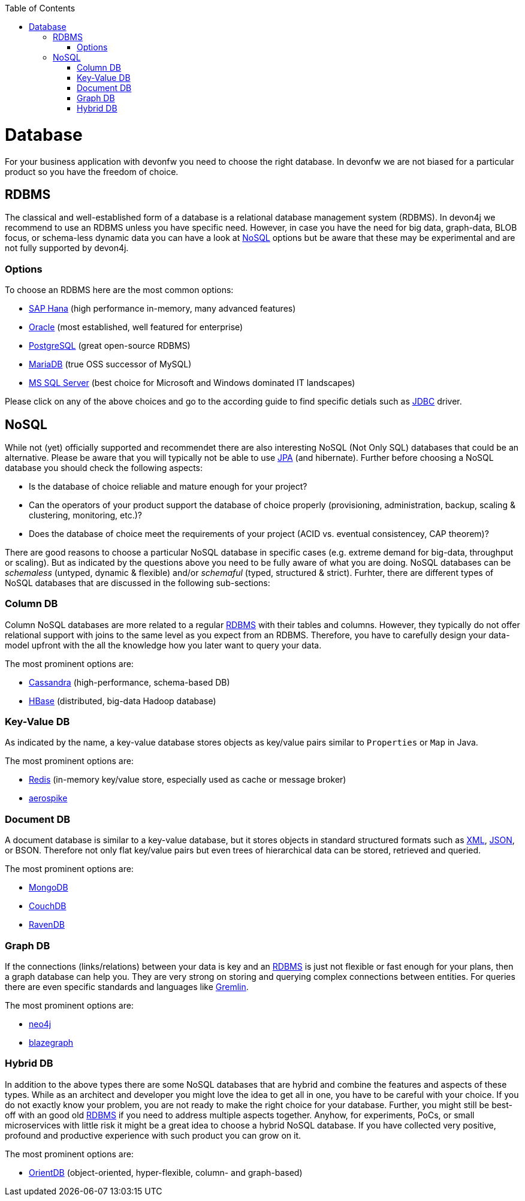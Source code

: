 :toc: macro
toc::[]

= Database

For your business application with devonfw you need to choose the right database.
In devonfw we are not biased for a particular product so you have the freedom of choice.

== RDBMS

The classical and well-established form of a database is a relational database management system (RDBMS).
In devon4j we recommend to use an RDBMS unless you have specific need.
However, in case you have the need for big data, graph-data, BLOB focus, or schema-less dynamic data you can have a look at xref:nosql[NoSQL] options but be aware that these may be experimental and are not fully supported by devon4j.

=== Options
To choose an RDBMS here are the most common options:

* link:guide-hana.asciidoc#sap-hana[SAP Hana] (high performance in-memory, many advanced features)
* link:guide-oracle.asciidoc#oracle-rdbms[Oracle] (most established, well featured for enterprise)
* link:guide-postgresql.asciidoc#postgresql[PostgreSQL] (great open-source RDBMS)
* link:guide-mariadb.asciidoc#mariadb[MariaDB] (true OSS successor of MySQL)
* link:guide-mssqlserver.asciidoc#ms-sql-server[MS SQL Server] (best choice for Microsoft and Windows dominated IT landscapes)

Please click on any of the above choices and go to the according guide to find specific detials such as link:guide-jdbc.asciidoc[JDBC] driver.

== NoSQL
While not (yet) officially supported and recommendet there are also interesting NoSQL (Not Only SQL) databases that could be an alternative. Please be aware that you will typically not be able to use link:guide-jpa.asciidoc[JPA] (and hibernate). Further before choosing a NoSQL database you should check the following aspects:

* Is the database of choice reliable and mature enough for your project?
* Can the operators of your product support the database of choice properly (provisioning, administration, backup, scaling & clustering, monitoring, etc.)?
* Does the database of choice meet the requirements of your project (ACID vs. eventual consistencey, CAP theorem)?

There are good reasons to choose a particular NoSQL database in specific cases (e.g. extreme demand for big-data, throughput or scaling).
But as indicated by the questions above you need to be fully aware of what you are doing.
NoSQL databases can be _schemaless_ (untyped, dynamic & flexible) and/or _schemaful_ (typed, structured & strict).
Furhter, there are different types of NoSQL databases that are discussed in the following sub-sections:

=== Column DB
Column NoSQL databases are more related to a regular xref:rdbms[RDBMS] with their tables and columns.
However, they typically do not offer relational support with joins to the same level as you expect from an RDBMS.
Therefore, you have to carefully design your data-model upfront with the all the knowledge how you later want to query your data.

The most prominent options are:

* link:guide-cassandra.asciidoc#cassandra[Cassandra] (high-performance, schema-based DB)
* link:guide-hbase.asciidoc[HBase] (distributed, big-data Hadoop database)

=== Key-Value DB
As indicated by the name, a key-value database stores objects as key/value pairs similar to `Properties` or `Map` in Java.

The most prominent options are:

* link:guide-redis.asciidoc#redis[Redis] (in-memory key/value store, especially used as cache or message broker)
* link:guide-aerospike.asciidoc[aerospike]

=== Document DB
A document database is similar to a key-value database, but it stores objects in standard structured formats such as link:guide-xml.asciidoc#xml[XML], link:guide-json.asciidoc#json[JSON], or BSON.
Therefore not only flat key/value pairs but even trees of hierarchical data can be stored, retrieved and queried.

The most prominent options are:

* link:guide-mongodb.asciidoc[MongoDB]
* link:guide-couchdb.asciidoc[CouchDB]
* link:guide-ravendb.asciidoc[RavenDB]

=== Graph DB
If the connections (links/relations) between your data is key and an xref:rdbms[RDBMS] is just not flexible or fast enough for your plans, then a graph database can help you.
They are very strong on storing and querying complex connections between entities.
For queries there are even specific standards and languages like https://tinkerpop.apache.org/gremlin.html[Gremlin].

The most prominent options are:

* link:guide-neo4j.asciidoc[neo4j]
* link:guide-blazegraph.asciidoc[blazegraph]

=== Hybrid DB
In addition to the above types there are some NoSQL databases that are hybrid and combine the features and aspects of these types.
While as an architect and developer you might love the idea to get all in one, you have to be careful with your choice.
If you do not exactly know your problem, you are not ready to make the right choice for your database.
Further, you might still be best-off with an good old xref:rdbms[RDBMS] if you need to address multiple aspects together.
Anyhow, for experiments, PoCs, or small microservices with little risk it might be a great idea to choose a hybrid NoSQL database.
If you have collected very positive, profound and productive experience with such product you can grow on it.

The most prominent options are:

* link:guide-orientdb.asciidoc#orientdb[OrientDB] (object-oriented, hyper-flexible, column- and graph-based)
